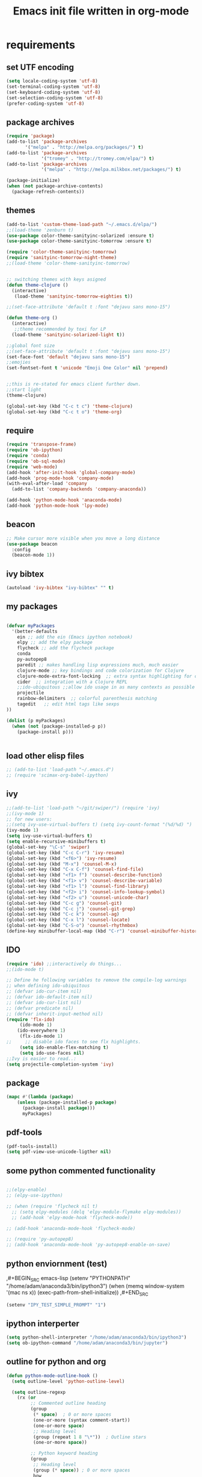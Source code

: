#+TITLE: Emacs init file written in org-mode
#+STARTUP: indent
#+LANGUAGE: en

* requirements
** set UTF encoding
#+BEGIN_SRC emacs-lisp
(setq locale-coding-system 'utf-8)
(set-terminal-coding-system 'utf-8)
(set-keyboard-coding-system 'utf-8)
(set-selection-coding-system 'utf-8)
(prefer-coding-system 'utf-8)
#+END_SRC
** package archives
#+BEGIN_SRC emacs-lisp
(require 'package)
(add-to-list 'package-archives
       '("melpa" . "http://melpa.org/packages/") t)
(add-to-list 'package-archives
             '("tromey" . "http://tromey.com/elpa/") t)
(add-to-list 'package-archives
             '("melpa" . "http://melpa.milkbox.net/packages/") t)

(package-initialize)
(when (not package-archive-contents)
  (package-refresh-contents))

#+end_src
** themes
#+BEGIN_SRC emacs-lisp
(add-to-list 'custom-theme-load-path "~/.emacs.d/elpa/")
;;(load-theme 'zenburn t)
(use-package color-theme-sanityinc-solarized :ensure t)
(use-package color-theme-sanityinc-tomorrow :ensure t)

(require 'color-theme-sanityinc-tomorrow)
(require 'sanityinc-tomorrow-night-theme)
;;(load-theme 'color-theme-sanityinc-tomorrow)


;; switching themes with keys asigned
(defun theme-clojure ()
  (interactive)
   (load-theme 'sanityinc-tomorrow-eighties t))

;;(set-face-attribute 'default t :font "dejavu sans mono-15")

(defun theme-org ()
  (interactive)
   ;;theme recommended by toxi for LP
  (load-theme 'sanityinc-solarized-light t))

;;global font size
;;(set-face-attribute 'default t :font "dejavu sans mono-15")
(set-face-font 'default "dejavu sans mono-15")
;;emojies
(set-fontset-font t 'unicode "Emoji One Color" nil 'prepend)
 

;;this is re-stated for emacs client further down.
;;start light
(theme-clojure)

(global-set-key (kbd "C-c t c") 'theme-clojure)
(global-set-key (kbd "C-c t o") 'theme-org)

#+END_SRC

** require
#+begin_src emacs-lisp
(require 'transpose-frame)
(require 'ob-ipython)
(require 'conda)
(require 'ob-sql-mode)
(require 'web-mode)
(add-hook 'after-init-hook 'global-company-mode)
(add-hook 'prog-mode-hook 'company-mode)
(with-eval-after-load 'company
  (add-to-list 'company-backends 'company-anaconda))

(add-hook 'python-mode-hook 'anaconda-mode)
(add-hook 'python-mode-hook 'lpy-mode)
#+end_src
** beacon
#+BEGIN_SRC emacs-lisp
;; Make cursor more visible when you move a long distance
(use-package beacon
  :config
  (beacon-mode 1))
#+END_SRC
** ivy bibtex
#+BEGIN_SRC emacs-lisp
(autoload 'ivy-bibtex "ivy-bibtex" "" t)

#+END_SRC
** my packages
#+begin_src emacs-lisp

(defvar myPackages
  '(better-defaults
    ein ;; add the ein (Emacs ipython notebook)
    elpy ;; add the elpy package
    flycheck ;; add the flycheck package
    conda
    py-autopep8
    paredit ;; makes handling lisp expressions much, much easier
    clojure-mode ;; key bindings and code colorization for Clojure
    clojure-mode-extra-font-locking  ;; extra syntax highlighting for clojure
    cider  ;; integration with a Clojure REPL
    ;;ido-ubiquitous ;;allow ido usage in as many contexts as possible
    projectile 
    rainbow-delimiters  ;; colorful parenthesis matching
    tagedit   ;; edit html tags like sexps
))

(dolist (p myPackages)
  (when (not (package-installed-p p))
    (package-install p)))


#+end_src
** load other elisp files
#+BEGIN_SRC emacs-lisp
;; (add-to-list 'load-path "~/.emacs.d")
;; (require 'scimax-org-babel-ipython)
#+END_SRC
** ivy
#+BEGIN_SRC emacs-lisp
;;(add-to-list 'load-path "~/git/swiper/") (require 'ivy) 
;;(ivy-mode 1) 
;; for new users:
;;(setq ivy-use-virtual-buffers t) (setq ivy-count-format "(%d/%d) ") 
(ivy-mode 1)
(setq ivy-use-virtual-buffers t)
(setq enable-recursive-minibuffers t)
(global-set-key "\C-s" 'swiper)
(global-set-key (kbd "C-c C-r") 'ivy-resume)
(global-set-key (kbd "<f6>") 'ivy-resume)
(global-set-key (kbd "M-x") 'counsel-M-x)
(global-set-key (kbd "C-x C-f") 'counsel-find-file)
(global-set-key (kbd "<f1> f") 'counsel-describe-function)
(global-set-key (kbd "<f1> v") 'counsel-describe-variable)
(global-set-key (kbd "<f1> l") 'counsel-find-library)
(global-set-key (kbd "<f2> i") 'counsel-info-lookup-symbol)
(global-set-key (kbd "<f2> u") 'counsel-unicode-char)
(global-set-key (kbd "C-c g") 'counsel-git)
(global-set-key (kbd "C-c j") 'counsel-git-grep)
(global-set-key (kbd "C-c k") 'counsel-ag)
(global-set-key (kbd "C-x l") 'counsel-locate)
(global-set-key (kbd "C-S-o") 'counsel-rhythmbox)
(define-key minibuffer-local-map (kbd "C-r") 'counsel-minibuffer-history)
#+END_SRC
** IDO
#+begin_src emacs-lisp
(require 'ido) ;;interactively do things...
;;(ido-mode t)

;; Define he following variables to remove the compile-log warnings
;; when defining ido-ubiquitous
;; (defvar ido-cur-item nil)
;; (defvar ido-default-item nil)
;; (defvar ido-cur-list nil)
;; (defvar predicate nil)
;; (defvar inherit-input-method nil)
(require 'flx-ido)
     (ido-mode 1)
    (ido-everywhere 1)
     (flx-ido-mode 1)
;;     ;; disable ido faces to see flx highlights.
     (setq ido-enable-flex-matching t)
     (setq ido-use-faces nil)
;;Ivy is easier to read..:
(setq projectile-completion-system 'ivy)

#+END_SRC
** package
#+BEGIN_SRC emacs-lisp
(mapc #'(lambda (package)
    (unless (package-installed-p package)
      (package-install package)))
      myPackages)
#+end_src
** pdf-tools
#+BEGIN_SRC emacs-lisp
(pdf-tools-install)
(setq pdf-view-use-unicode-ligther nil)
#+END_SRC
** some python commented functionality
#+begin_src emacs-lisp

;;(elpy-enable)
;; (elpy-use-ipython)

;; (when (require 'flycheck nil t)
  ;; (setq elpy-modules (delq 'elpy-module-flymake elpy-modules))
  ;; (add-hook 'elpy-mode-hook 'flycheck-mode))

;; (add-hook 'anaconda-mode-hook 'flycheck-mode)

;; (require 'py-autopep8)
;; (add-hook 'anaconda-mode-hook 'py-autopep8-enable-on-save)

#+end_src
** python enviornment (test)
,#+BEGIN_SRC emacs-lisp
(setenv "PYTHONPATH" "/home/adam/anaconda3/bin/ipython3")
(when (memq window-system '(mac ns x))
  (exec-path-from-shell-initialize))
,#+END_SRC

#+BEGIN_SRC emacs-lisp
(setenv "IPY_TEST_SIMPLE_PROMPT" "1")
#+END_SRC

** ipython interperter
#+BEGIN_SRC emacs-lisp
(setq python-shell-interpreter "/home/adam/anaconda3/bin/ipython3")
(setq ob-ipython-command "/home/adam/anaconda3/bin/jupyter")
#+END_SRC
** outline for python and org 
#+BEGIN_SRC emacs-lisp
(defun python-mode-outline-hook ()
  (setq outline-level 'python-outline-level)

  (setq outline-regexp
    (rx (or
         ;; Commented outline heading
         (group
          (* space)  ; 0 or more spaces
          (one-or-more (syntax comment-start))
          (one-or-more space)
          ;; Heading level
          (group (repeat 1 8 "\*"))  ; Outline stars
          (one-or-more space))

         ;; Python keyword heading
         (group
          ;; Heading level
          (group (* space)) ; 0 or more spaces
          bow
          ;; Keywords
          (or "class" "def" "else" "elif" "except" "for" "if" "try" "while")
          eow)))))

(defun python-outline-level ()
  (or
   ;; Commented outline heading
   (and (string-match (rx
               (* space)
               (one-or-more (syntax comment-start))
               (one-or-more space)
               (group (one-or-more "\*"))
               (one-or-more space))
              (match-string 0))
    (- (match-end 0) (match-beginning 0)))

   ;; Python keyword heading, set by number of indentions
   ;; Add 8 (the highest standard outline level) to every Python keyword heading
   (+ 8 (- (match-end 0) (match-beginning 0)))))

(add-hook 'python-mode-hook 'python-mode-outline-hook)

#+END_SRC
** scimax path inclusion
#+BEGIN_SRC emacs-lisp
(setq scimax-dir "/home/adam/scimax/")
(add-to-list 'load-path "/home/adam/scimax/") ;; TODO find how to require from scimax
#+END_SRC
** js2
#+BEGIN_SRC emacs-lisp
(require 'js2-mode)
(add-to-list 'auto-mode-alist '("\\.js\\'" . js2-mode))

;; Better imenu
(add-hook 'js2-mode-hook #'js2-imenu-extras-mode)
#+END_SRC
** js2-refractor and xref-js2
#+BEGIN_SRC emacs-lisp
(require 'js2-refactor)
(require 'xref-js2)

(add-hook 'js2-mode-hook #'js2-refactor-mode)
(js2r-add-keybindings-with-prefix "C-c C-r")
(define-key js2-mode-map (kbd "C-k") #'js2r-kill)

;; js-mode (which js2 is based on) binds "M-." which conflicts with xref, so
;; unbind it.
(define-key js-mode-map (kbd "M-.") nil)

(add-hook 'js2-mode-hook (lambda ()
  (add-hook 'xref-backend-functions #'xref-js2-xref-backend nil t)))
#+END_SRC
** js2 company and tern
,#+BEGIN_SRC emacs-lisp
(require 'company)
(require 'company-tern)

(add-to-list 'company-backends 'company-tern)
(add-hook 'js2-mode-hook (lambda ()
                           (tern-mode)
                           (company-mode)))
                           
;; Disable completion keybindings, as we use xref-js2 instead
(define-key tern-mode-keymap (kbd "M-.") nil)
(define-key tern-mode-keymap (kbd "M-,") nil)
#+END_SRC
** indium
#+BEGIN_SRC emacs-lisp

(use-package indium
  :ensure t
  :diminish (indium-interaction-mode . "In" )
  :init
  (add-hook 'js2-mode-hook #'indium-interaction-mode))

(use-package simple-httpd
  :ensure t)
#+END_SRC

** ledger 
#+BEGIN_SRC emacs-lisp
(require 'ledger-mode)
#+END_SRC

** LaTeX
#+BEGIN_SRC emacs-lisp
(require 'ob-latex)
#+END_SRC
** Lispy
#+BEGIN_SRC emacs-lisp
(add-hook 'emacs-lisp-mode-hook (lambda () (paredit-mode 1)))
(add-hook 'lisp-interaction-mode-hook (lambda () (paredit-mode 1)))
#+END_SRC
*** evaluate with lispy in minibuffer
#+BEGIN_SRC emacs-lisp
(defun conditionally-enable-lispy ()
  (when (eq this-command 'eval-expression)
    (lispy-mode 1)))
(add-hook 'minibuffer-setup-hook 'conditionally-enable-lispy)
#+END_SRC
** evil
#+BEGIN_SRC emacs-lisp
(setq evil-default-state 'emacs)    ;starts in emacs-state (C-z to toggle)
(add-to-list 'load-path "~/.emacs.d/evil")
(require 'evil)
(evil-mode 1) ;positively start evil-mode when starting new buffer
#+END_SRC
* general functionality
** projectile
#+BEGIN_SRC emacs-lisp
(projectile-mode +1)
;;(define-key projectile-mode-map (kbd "s-p") 'projectile-command-map)
(define-key projectile-mode-map (kbd "C-c p") 'projectile-command-map)
#+END_SRC
** TODO Helm
#+BEGIN_SRC emacs-lisp
;; (global-set-key (kbd "H-s") 'helm-projectile-ag) ; search in project on steroids
;; (global-set-key (kbd "C-M-s-s") 'helm-projectile-ag) ; until I figure out how to have my ergodox send hyper
;; (global-set-key (kbd "M-t") 'helm-projectile-find-file) ;; default: C-c p f

#+END_SRC
** parenthesis
#+BEGIN_SRC emacs-lisp
(require 'paren)
;;(load-library "paren")
(show-paren-mode 1)
(transient-mark-mode t)
#+END_SRC
** comments
#+BEGIN_SRC emacs-lisp
(global-set-key (kbd "C-x ;") 'comment-line)
#+END_SRC
** TODO rainbow parenthesis
#+BEGIN_SRC emacs-lisp
(add-hook 'emacs-lisp-mode-hook (lambda () (rainbow-delimiters-mode 1)))
(add-hook 'lisp-interaction-mode (lambda() (rainbow-delimiters-mode 1)))
(add-hook 'clojure-mode (lambda() (rainbow-delimiters-mode 1)))
;;(global-rainbow-delimiters-mode t)
#+END_SRC
** Yes or no to y/n
#+BEGIN_SRC emacs-lisp
(defalias 'yes-or-no-p 'y-or-n-p)
#+END_SRC
** spaceline 
#+BEGIN_SRC emacs-lisp
(use-package spaceline
  :ensure t
  :config
  (require 'spaceline-config)
    (setq spaceline-buffer-encoding-abbrev-p nil)
    (setq spaceline-line-column-p nil)
    (setq spaceline-line-p nil)
    (setq powerline-default-separator (quote arrow))
    (spaceline-spacemacs-theme))
#+END_SRC

And spaceline-all-the-icons:

;#+BEGIN_SRC emacs-lisp
(use-package spaceline-all-the-icons
  :after spaceline
  :ensure t
  :config
  (spaceline-all-the-icons-theme)
  (spaceline-all-the-icons--setup-anzu))
#+END_SRC

** which-key
#+BEGIN_SRC emacs-lisp
(use-package which-key
  :ensure t
  :config
    (which-key-mode))

;;custom face to fit more..:
(set-face-attribute 'which-key-command-description-face nil :font "dejavu sans mono-15" :inherit nil)
(set-face-attribute 'which-key-key-face nil :font "dejavu sans mono-15" :inherit nil)
#+END_SRC

#+RESULTS:

** switch-window
#+BEGIN_SRC emacs-lisp
(use-package switch-window
  :ensure t
  :config
    (setq switch-window-input-style 'minibuffer)
    (setq switch-window-increase 4)
    (setq switch-window-threshold 2)
    (setq switch-window-shortcut-style 'qwerty)
    (setq switch-window-qwerty-shortcuts
        '("a" "s" "d" "f" "j" "k" "l" "i" "o"))
  :bind
    ([remap other-window] . switch-window))
#+END_SRC

** window-*split* and *swap*
from: https://stackoverflow.com/a/33456622/8544157
#+BEGIN_SRC emacs-lisp
(defun toggle-window-split ()
  (interactive)
  (if (= (count-windows) 2)
      (let* ((this-win-buffer (window-buffer))
         (next-win-buffer (window-buffer (next-window)))
         (this-win-edges (window-edges (selected-window)))
         (next-win-edges (window-edges (next-window)))
         (this-win-2nd (not (and (<= (car this-win-edges)
                     (car next-win-edges))
                     (<= (cadr this-win-edges)
                     (cadr next-win-edges)))))
         (splitter
          (if (= (car this-win-edges)
             (car (window-edges (next-window))))
          'split-window-horizontally
        'split-window-vertically)))
    (delete-other-windows)
    (let ((first-win (selected-window)))
      (funcall splitter)
      (if this-win-2nd (other-window 1))
      (set-window-buffer (selected-window) this-win-buffer)
      (set-window-buffer (next-window) next-win-buffer)
      (select-window first-win)
      (if this-win-2nd (other-window 1))))))

(global-set-key (kbd "C-x |") 'toggle-window-split)
;;and swap:
(global-set-key (kbd "C-x \\") 'window-swap-states)


#+END_SRC

** ace-window
#+BEGIN_SRC emacs-lisp
(global-set-key (kbd "M-o") 'ace-window)
(setq aw-keys '(?a ?s ?d ?f ?g ?h ?j ?k ?l))
;;(setq aw-background nil) ;to disable the dimming of window for visibility of key char.
(defvar aw-dispatch-alist
  '((?x aw-delete-window "Delete Window")
	(?m aw-swap-window "Swap Windows")
	(?M aw-move-window "Move Window")
	(?j aw-switch-buffer-in-window "Select Buffer")
	(?n aw-flip-window)
	(?u aw-switch-buffer-other-window "Switch Buffer Other Window")
	(?c aw-split-window-fair "Split Fair Window")
	(?v aw-split-window-vert "Split Vert Window")
	(?b aw-split-window-horz "Split Horz Window")
	(?o delete-other-windows "Delete Other Windows")
	(?? aw-show-dispatch-help))
  "List of actions for `aw-dispatch-default'.")

#+END_SRC
** focus follows window split
#+BEGIN_SRC emacs-lisp
(defun split-and-follow-horizontally ()
  (interactive)
  (split-window-below)
  (balance-windows)
  (other-window 1))
(global-set-key (kbd "C-x 2") 'split-and-follow-horizontally)

(defun split-and-follow-vertically ()
  (interactive)
  (split-window-right)
  (balance-windows)
  (other-window 1))
(global-set-key (kbd "C-x 3") 'split-and-follow-vertically)
#+END_SRC

** temp file relocation
#+BEGIN_SRC emacs-lisp
;; Put autosave files (ie #foo#) and backup files (ie foo~) in ~/.emacs.d/.
(custom-set-variables
  '(auto-save-file-name-transforms '((".*" "~/.emacs.d/autosaves/\\1" t)))
  '(backup-directory-alist '((".*" . "~/.emacs.d/backups/"))))

;; create the autosave dir if necessary, since emacs won't.
(make-directory "~/.emacs.d/autosaves/" t)

#+END_SRC

** backup files folder
#+BEGIN_SRC emacs-lisp
(setq backup-directory-alist `(("." . ,(concat user-emacs-directory "backups"))))
#+END_SRC

** move-text
#+BEGIN_SRC emacs-lisp
(require 'move-text)
(move-text-default-bindings)
#+END_SRC

** remove whole line with C-k
#+BEGIN_SRC emacs-lisp
(setq kill-whole-line t)
#+END_SRC

** White spaces
#+BEGIN_SRC emacs-lisp
;; delete space upto next word with `M-D` (from emacs wiki)
(defun delete-horizontal-space-forward () ; adapted from `delete-horizontal-space'
      "*Delete all spaces and tabs after point."
      (interactive "*")
      (delete-region (point) 
		     (progn (skip-chars-forward " \t") (point))))
(global-set-key (kbd "M-D") 'delete-horizontal-space-forward)


;;and backwards.. bind to M-backspace [M-del]
;;C-backspace is still backward-kill-word 
(defun backward-delete-char-hungry (arg &optional killp)
      "*Delete characters backward in \"hungry\" mode.\n    See the documentation of `backward-delete-char-untabify' and\n    `backward-delete-char-untabify-method' for details."
      (interactive "*p\nP")
      (let ((backward-delete-char-untabify-method 'hungry))
        (backward-delete-char-untabify arg killp)))

(global-set-key [M-del] 'backward-delete-char-hungry)

#+END_SRC
** smex - improved M-x
#+BEGIN_SRC emacs-lisp
(use-package smex
  :bind (("M-x" . smex))
  :config (smex-initialize))
#+END_SRC

** iedit highlight occurences with C-:
#+BEGIN_SRC emacs-lisp
(require 'iedit)
(use-package iedit
  :config (set-face-background 'iedit-occurrence "Magenta"))

(global-set-key (kbd "C-:") 'iedit-mode)
#+END_SRC

** winner-mode
#+BEGIN_SRC emacs-lisp
(when (fboundp 'winner-mode)
      (winner-mode 1))
#+END_SRC

** openwith
#+BEGIN_SRC emacs-lisp
 (require 'openwith)
(openwith-mode t)
(setq openwith-associations '(("\\.mp4\\'" "vlc" (file))))
#+END_SRC

** golden-ratio
#+BEGIN_SRC emacs-lisp
;;(require 'golden-ratio)
;;(golden-ratio-mode 1)
;;(add-hook 'org-agenda-hook (lambda () (golden-ratio-mode -1)))
#+END_SRC
** hideshow
hide-show
https://www.emacswiki.org/emacs/HideShow HideShow is a minor mode similar to OutlineMode – 
it hides and shows blocks of text. In particular, 
it hides balanced-expression code blocks and multi-line comment blocks.
#+BEGIN_SRC emacs-lisp
(global-set-key (kbd "M-+") 'hs-show-block)
(global-set-key (kbd "M-*") 'hs-show-all)
(global-set-key (kbd "M--") 'hs-hide-block)
(global-set-key (kbd "M-Ç") 'hs-hide-level)
(global-set-key (kbd "M-:") 'hs-hide-all)

(add-hook 'clojure-mode-hook 'hs-minor-mode)
(add-hook 'cider-mode-hook 'hs-minor-mode)
(add-hook 'lisp-mode-hook 'hs-minor-mode)
(add-hook 'emacs-lisp-mode-hook 'hs-minor-mode)
#+END_SRC
** save-place
#+BEGIN_SRC emacs-lisp
(save-place-mode 1)
#+END_SRC
** exec-path-from-shell
#+BEGIN_SRC emacs-lisp
(when (memq window-system '(mac ns x))
  (exec-path-from-shell-initialize))
#+END_SRC
* tmux remaping
** arrow keys
#+BEGIN_SRC emacs-lisp
 (add-hook 'term-setup-hook
  '(lambda ()
     (define-key function-key-map "\e[1;5A" [C-up])
     (define-key function-key-map "\e[1;5B" [C-down])
     (define-key function-key-map "\e[1;5C" [C-right])
     (define-key function-key-map "\e[1;5D" [C-left])))
#+END_SRC
* emacsclient related
** shutdown server
#+BEGIN_SRC emacs-lisp
(defun server-shutdown ()
  "Save buffers, Quit, and Shutdown (kill) server"
  (interactive)
  (save-some-buffers)
  (kill-emacs))
#+END_SRC
** startup toolbar removed and fontsize
This is set here because emacsclient loads the frame before the init file.
#+BEGIN_SRC emacs-lisp
(defun my-frame-tweaks (&optional frame)
  "My personal frame tweaks."
  (unless frame
    (setq frame (selected-frame)))
  (when frame
    (with-selected-frame frame
      (when (display-graphic-p)
    (tool-bar-mode -1))))
(set-face-font 'default "dejavu sans mono-15"))

;; For the case that the init file runs after the frame has been created.
;; Call of emacs without --daemon option.
(my-frame-tweaks) 
;; For the case that the init file runs before the frame is created.
;; Call of emacs with --daemon option.
(add-hook 'after-make-frame-functions #'my-frame-tweaks t)
#+END_SRC
* Shortcuts
** Load emacs initialization file:
#+BEGIN_SRC emacs-lisp
(global-set-key (kbd "C-c i")
(lambda() (interactive)(org-babel-load-file "~/.emacs.d/init.org")))
#+END_SRC
** js2r-kill (C-k) and xref-find-definition (M-.)
#+BEGIN_SRC emacs-lisp
(define-key js2-mode-map (kbd "C-k") #'js2r-kill)
(define-key esc-map "." #'xref-find-definitions) 
#+END_SRC
* magit
** status binding 

#+BEGIN_SRC emacs-lisp
; status globally
(global-set-key (kbd "C-x g") 'magit-status)
; pop up of pop ups globally
(global-set-key (kbd "C-x M-g") 'magit-dispatch-popup)
#+END_SRC

* ein
** jupyter and notebook location 
#+BEGIN_SRC emacs-lisp

;; Specify the jupyter executable name, and the start dir of the server
(defvar my:jupyter_location (executable-find "jupyter"))
(defvar my:jupyter_start_dir "/home/adam/notebooks/")
#+END_SRC

** backend 
,#+BEGIN_SRC emacs-lisp
(add-hook 'ein:notebook-mode-hook #'anaconda-mode)

  (defun user-ein-reply-callback (args content -metadata-not-used-)
    (let ((callback (plist-get args :callback))
          (candidates (plist-get content :matches)))
      (funcall callback candidates)))

  (defun user-company-ein-callback (callback)
    (ein:kernel-complete
     (ein:get-kernel)
     (thing-at-point 'line)
     (current-column)
     (list :complete_reply
           (cons #'user-ein-reply-callback (list :callback callback))))
    )

  (defun user-company-ein-backend (command &optional arg &rest ignored)
    (interactive (list 'interactive))
    (case command
      (interactive (company-begin-backend 'user-company-ein-backend))
      (prefix (company-anaconda-prefix))
      (candidates (cons :async #'user-company-ein-callback))
      (location nil)
      (sorted t)
      )
    )

(add-to-list 'company-backends #'user-company-ein-backend)
#+END_SRC
* lpy
#+BEGIN_SRC emacs-lisp
(add-to-list 'load-path "~/.emacs.d/lpy/")
(require 'lpy)
#+END_SRC
* clojure
** enable paredit for clojure
#+BEGIN_SRC emacs-lisp
(add-hook 'clojure-mode-hook 'enable-paredit-mode)
#+END_SRC
** camel-case tokens (JavaClassNames)
#+BEGIN_SRC emacs-lisp
(add-hook 'clojure-mode-hook 'subword-mode)
#+END_SRC
** syntax highlihting
#+BEGIN_SRC emacs-lisp
(require 'clojure-mode-extra-font-locking)
#+END_SRC
** syntax highlighting for midje
#+BEGIN_SRC emacs-lisp
(add-hook 'clojure-mode-hook
          (lambda ()
            (setq inferior-lisp-program "lein repl")
            (font-lock-add-keywords
             nil
             '(("(\\(facts?\\)"
                (1 font-lock-keyword-face))
               ("(\\(background?\\)"
                (1 font-lock-keyword-face))))
            (define-clojure-indent (fact 1))
            (define-clojure-indent (facts 1))))
#+END_SRC
** cider
#+BEGIN_SRC emacs-lisp
;; provides minibuffer documentation for the code you're typing into the repl
;;(add-hook 'cider-mode-hook 'cider-turn-on-eldoc-mode)

;; go right to the REPL buffer when it's finished connecting
(setq cider-repl-pop-to-buffer-on-connect t)

;; When there's a cider error, show its buffer and switch to it
(setq cider-show-error-buffer t)
(setq cider-auto-select-error-buffer t)

;; Where to store the cider history.
(setq cider-repl-history-file "~/.emacs.d/cider-history")

;; Wrap when navigating history.
(setq cider-repl-wrap-history t)

;; enable paredit in your REPL
(add-hook 'cider-repl-mode-hook 'paredit-mode)

;; Use clojure mode for other extensions
(add-to-list 'auto-mode-alist '("\\.edn$" . clojure-mode))
(add-to-list 'auto-mode-alist '("\\.boot$" . clojure-mode))
(add-to-list 'auto-mode-alist '("\\.cljs.*$" . clojurescript-mode))
(add-to-list 'auto-mode-alist '("lein-env" . enh-ruby-mode))

;;comes with chestnut
;; (setq cider-default-cljs-repl
;;       "(do (user/go)
;;            (user/cljs-repl))")

;; (cider-register-cljs-repl-type 'main-figwheel
;;       "(do (require 'figwheel-sidecar.repl-api)
;;            (figwheel-sidecar.repl-api/start-figwheel!)
;;            (figwheel-sidecar.repl-api/cljs-repl))")

;; https://github.com/stuartsierra/component/issues/55
 ;; emacs, init.el

;;  ;; find all buffers names which match `reg`, regex
;;  (defun find-buffer-regex (reg)
;;    (interactive)
;;    (remove-if-not #'(lambda (x) (string-match reg x))
;;  		   (mapcar #'buffer-name (buffer-list))))

;; ;;define executing a command in an open nrepl
;;  (defun cider-execute (command)
;;   (interactive)
;;   (set-buffer (car (find-buffer-regex "cider-repl.*")))
;;   (goto-char (point-max))
;;   (insert command)
;;   (cider-repl-return))

;; ;;nrepl reset for refreshing namespaces
;; (defun nrepl-reset ()
;;   (interactive)
;;   (cider-execute "(clojure.tools.namespace.repl/refresh)"))

;;   (define-key cider-mode-map (kbd "C-c r") 'nrepl-reset)

;;   (define-key cider-repl-mode-map (kbd "C-c r") 'nrepl-reset)

;;nrepl <ret> and <ctrl-ret>, newline and eval respectively...
;; (define-key cider-repl-mode-map (kbd "RET") #'cider-repl-newline-and-indent)
;; (define-key cider-repl-mode-map (kbd "RET") #'cider-repl-return)
#+END_SRC
** cider keybindings
#+BEGIN_SRC emacs-lisp
;; these help me out with the way I usually develop web apps
(defun cider-start-http-server ()
  (interactive)
  (cider-load-current-buffer)
  (let ((ns (cider-current-ns)))
    (cider-repl-set-ns ns)
    (cider-interactive-eval (format "(println '(def server (%s/start))) (println 'server)" ns))
    (cider-interactive-eval (format "(def server (%s/start)) (println server)" ns))))


(defun cider-refresh ()
  (interactive)
  (cider-interactive-eval (format "(user/reset)")))

(defun cider-user-ns ()
  (interactive)
  (cider-repl-set-ns "user"))

(eval-after-load 'cider
  '(progn
     (define-key clojure-mode-map (kbd "C-c C-v") 'cider-start-http-server)
     (define-key clojure-mode-map (kbd "C-M-r") 'cider-refresh)
     (define-key clojure-mode-map (kbd "C-c u") 'cider-user-ns)
     (define-key cider-mode-map (kbd "C-c u") 'cider-user-ns)))

#+END_SRC
** require ob-clojure
#+BEGIN_SRC emacs-lisp
(require 'ob-clojure)
(setq org-babel-clojure-backend 'cider)
#+END_SRC
** clj-refractor
#+BEGIN_SRC emacs-lisp
(require 'clj-refactor)

(defun my-clojure-mode-hook ()
    (clj-refactor-mode 1)
    (yas-minor-mode 1) ; for adding require/use/import statements
    ;; This choice of keybinding leaves cider-macroexpand-1 unbound
    (cljr-add-keybindings-with-prefix "C-c C-m"))

(add-hook 'clojure-mode-hook #'my-clojure-mode-hook)
#+END_SRC
** pretty symbols
#+BEGIN_SRC emacs-lisp

(global-prettify-symbols-mode +1)


(defconst clojure--prettify-symbols-alist
  '(("lambda"  . ?λ)
    (">=" . ?≥)
    ("<=" . ?≤)))
   

;;adding according to BBatsov
;;https://emacsredux.com/blog/2014/08/25/a-peek-at-emacs-24-dot-4-prettify-symbols-mode/
;; (add-hook 'clojure-mode-hook
;;             (lambda ()
;;               (push '(">=" . ?≥) clojure--prettify-symbols-alist)))

;; (defconst prettify-symbols-alist '(("lambda" . 955)
;;                                ("->" . 8594)
;;                                ("->>" . 21A0)
;;                                ("=>" . 8658)
;;                                ("map" . 8614)
;;                                ("/=" . 2260)
;;                                ("==" . 2261)
;;                                ("<=" . 2264)
;;                                (">=" . 2265)
;;                                ("=<<" . 226A)
;;                                (">>=" . 226B)
;;                                ("<=<" . 21A2)
;;                                (">=>" . 21A3)
;;                                ("&&" . 2227)
;;                                ("||" . 2228)
;;                                ("not" . 00AC)))

;; (defun pretty-symbols-hook ()
;;   (global-prettify-symbols-mode +1))

(add-hook 'clojure-mode-hook 'prettify-symbols-mode)
#+END_SRC

* ibuffer 
#+BEGIN_SRC emacs-lisp
(global-set-key (kbd "C-x b") 'ibuffer)
(setq ibuffer-expert t)

;;attempt:

;;(add-hook 'ibuffer-mode-hook
;;	  (lambda ()
;;	      (ibuffer-switch-to-saved-filter-groups "default")))
#+END_SRC

* TODO avy (avy-goto-char binding conflict with paredit)
#+BEGIN_SRC emacs-lisp
(use-package avy
  :ensure t
  :bind
    ("M-s" . avy-goto-char))
#+END_SRC

* Hydra

** hydra-buffer
#+BEGIN_SRC emacs-lisp
(defhydra hydra-buffer-menu (:color pink
                             :hint nil)
  "
^Mark^             ^Unmark^           ^Actions^          ^Search
^^^^^^^^-----------------------------------------------------------------
_m_: mark          _u_: unmark        _x_: execute       _R_: re-isearch
_s_: save          _U_: unmark up     _b_: bury          _I_: isearch
_d_: delete        ^ ^                _g_: refresh       _O_: multi-occur
_D_: delete up     ^ ^                _T_: files only: % -28`Buffer-menu-files-only
_~_: modified
"
  ("m" Buffer-menu-mark)
  ("u" Buffer-menu-unmark)
  ("U" Buffer-menu-backup-unmark)
  ("d" Buffer-menu-delete)
  ("D" Buffer-menu-delete-backwards)
  ("s" Buffer-menu-save)
  ("~" Buffer-menu-not-modified)
  ("x" Buffer-menu-execute)
  ("b" Buffer-menu-bury)
  ("g" revert-buffer)
  ("T" Buffer-menu-toggle-files-only)
  ("O" Buffer-menu-multi-occur :color blue)
  ("I" Buffer-menu-isearch-buffers :color blue)
  ("R" Buffer-menu-isearch-buffers-regexp :color blue)
  ("c" nil "cancel")
  ("v" Buffer-menu-select "select" :color blue)
  ("o" Buffer-menu-other-window "other-window" :color blue)
  ("q" quit-window "quit" :color blue))

(define-key Buffer-menu-mode-map "." 'hydra-buffer-menu/body)
#+END_SRC

** hydra-occur-dwim (C-o)
#+BEGIN_SRC emacs-lisp
(defun occur-dwim ()
  "Call `occur' with a sane default, chosen as the thing under point or selected region"
  (interactive)
  (push (if (region-active-p)
            (buffer-substring-no-properties
             (region-beginning)
             (region-end))
          (let ((sym (thing-at-point 'symbol)))
            (when (stringp sym)
              (regexp-quote sym))))
        regexp-history)
  (call-interactively 'occur))

;; Keeps focus on *Occur* window, even when when target is visited via RETURN key.
;; See hydra-occur-dwim for more options.
(defadvice occur-mode-goto-occurrence (after occur-mode-goto-occurrence-advice activate)
  (other-window 1)
  (hydra-occur-dwim/body))

;; Focus on *Occur* window right away.
(add-hook 'occur-hook (lambda () (other-window 1)))

(defun reattach-occur ()
  (if (get-buffer "*Occur*")
    (switch-to-buffer-other-window "*Occur*")
    (hydra-occur-dwim/body) ))

;; Used in conjunction with occur-mode-goto-occurrence-advice this helps keep
;; focus on the *Occur* window and hides upon request in case needed later.
(defhydra hydra-occur-dwim ()
  "Occur mode"
  ("o" occur-dwim "Start occur-dwim" :color red)
  ("j" occur-next "Next" :color red)
  ("k" occur-prev "Prev":color red)
  ("h" delete-window "Hide" :color blue)
  ("r" (reattach-occur) "Re-attach" :color red))

(global-set-key (kbd "C-o") 'hydra-occur-dwim/body)
#+END_SRC

** hydra-dired
#+BEGIN_SRC emacs-lisp
(defhydra hydra-dired (:hint nil :color pink)
  "
_+_ mkdir          _v_iew           _m_ark             _(_ details        _i_nsert-subdir    wdired
_C_opy             _O_ view other   _U_nmark all       _)_ omit-mode      _$_ hide-subdir    C-x C-q : edit
_D_elete           _o_pen other     _u_nmark           _l_ redisplay      _w_ kill-subdir    C-c C-c : commit
_R_ename           _M_ chmod        _t_oggle           _g_ revert buf     _e_ ediff          C-c ESC : abort
_Y_ rel symlink    _G_ chgrp        _E_xtension mark   _s_ort             _=_ pdiff
_S_ymlink          ^ ^              _F_ind marked      _._ toggle hydra   \\ flyspell
_r_sync            ^ ^              ^ ^                ^ ^                _?_ summary
_z_ compress-file  _A_ find regexp
_Z_ compress       _Q_ repl regexp

T - tag prefix
"
  ("\\" dired-do-ispell)
  ("(" dired-hide-details-mode)
  (")" dired-omit-mode)
  ("+" dired-create-directory)
  ("=" diredp-ediff)         ;; smart diff
  ("?" dired-summary)
  ("$" diredp-hide-subdir-nomove)
  ("A" dired-do-find-regexp)
  ("C" dired-do-copy)        ;; Copy all marked files
  ("D" dired-do-delete)
  ("E" dired-mark-extension)
  ("e" dired-ediff-files)
  ("F" dired-do-find-marked-files)
  ("G" dired-do-chgrp)
  ("g" revert-buffer)        ;; read all directories again (refresh)
  ("i" dired-maybe-insert-subdir)
  ("l" dired-do-redisplay)   ;; relist the marked or singel directory
  ("M" dired-do-chmod)
  ("m" dired-mark)
  ("O" dired-display-file)
  ("o" dired-find-file-other-window)
  ("Q" dired-do-find-regexp-and-replace)
  ("R" dired-do-rename)
  ("r" dired-do-rsynch)
  ("S" dired-do-symlink)
  ("s" dired-sort-toggle-or-edit)
  ("t" dired-toggle-marks)
  ("U" dired-unmark-all-marks)
  ("u" dired-unmark)
  ("v" dired-view-file)      ;; q to exit, s to search, = gets line #
  ("w" dired-kill-subdir)
  ("Y" dired-do-relsymlink)
  ("z" diredp-compress-this-file)
  ("Z" dired-do-compress)
  ("q" nil)
  ("." nil :color blue))

(define-key dired-mode-map "." 'hydra-dired/body)
#+END_SRC

** hydra-ibuffer
#+BEGIN_SRC emacs-lisp
(defhydra hydra-ibuffer-main (:color pink :hint nil)
  "
 ^Navigation^ | ^Mark^        | ^Actions^        | ^View^
-^----------^-+-^----^--------+-^-------^--------+-^----^-------
  _k_:    ʌ   | _m_: mark     | _D_: delete      | _g_: refresh
 _RET_: visit | _u_: unmark   | _S_: save        | _s_: sort
  _j_:    v   | _*_: specific | _a_: all actions | _/_: filter
-^----------^-+-^----^--------+-^-------^--------+-^----^-------
"
  ("j" ibuffer-forward-line)
  ("RET" ibuffer-visit-buffer :color blue)
  ("k" ibuffer-backward-line)

  ("m" ibuffer-mark-forward)
  ("u" ibuffer-unmark-forward)
  ("*" hydra-ibuffer-mark/body :color blue)

  ("D" ibuffer-do-delete)
  ("S" ibuffer-do-save)
  ("a" hydra-ibuffer-action/body :color blue)

  ("g" ibuffer-update)
  ("s" hydra-ibuffer-sort/body :color blue)
  ("/" hydra-ibuffer-filter/body :color blue)

  ("o" ibuffer-visit-buffer-other-window "other window" :color blue)
  ("q" quit-window "quit ibuffer" :color blue)
  ("." nil "toggle hydra" :color blue))

(defhydra hydra-ibuffer-mark (:color teal :columns 5
                              :after-exit (hydra-ibuffer-main/body))
  "Mark"
  ("*" ibuffer-unmark-all "unmark all")
  ("M" ibuffer-mark-by-mode "mode")
  ("m" ibuffer-mark-modified-buffers "modified")
  ("u" ibuffer-mark-unsaved-buffers "unsaved")
  ("s" ibuffer-mark-special-buffers "special")
  ("r" ibuffer-mark-read-only-buffers "read-only")
  ("/" ibuffer-mark-dired-buffers "dired")
  ("e" ibuffer-mark-dissociated-buffers "dissociated")
  ("h" ibuffer-mark-help-buffers "help")
  ("z" ibuffer-mark-compressed-file-buffers "compressed")
  ("b" hydra-ibuffer-main/body "back" :color blue))

(defhydra hydra-ibuffer-action (:color teal :columns 4
                                :after-exit
                                (if (eq major-mode 'ibuffer-mode)
                                    (hydra-ibuffer-main/body)))
  "Action"
  ("A" ibuffer-do-view "view")
  ("E" ibuffer-do-eval "eval")
  ("F" ibuffer-do-shell-command-file "shell-command-file")
  ("I" ibuffer-do-query-replace-regexp "query-replace-regexp")
  ("H" ibuffer-do-view-other-frame "view-other-frame")
  ("N" ibuffer-do-shell-command-pipe-replace "shell-cmd-pipe-replace")
  ("M" ibuffer-do-toggle-modified "toggle-modified")
  ("O" ibuffer-do-occur "occur")
  ("P" ibuffer-do-print "print")
  ("Q" ibuffer-do-query-replace "query-replace")
  ("R" ibuffer-do-rename-uniquely "rename-uniquely")
  ("T" ibuffer-do-toggle-read-only "toggle-read-only")
  ("U" ibuffer-do-replace-regexp "replace-regexp")
  ("V" ibuffer-do-revert "revert")
  ("W" ibuffer-do-view-and-eval "view-and-eval")
  ("X" ibuffer-do-shell-command-pipe "shell-command-pipe")
  ("b" nil "back"))

(defhydra hydra-ibuffer-sort (:color amaranth :columns 3)
  "Sort"
  ("i" ibuffer-invert-sorting "invert")
  ("a" ibuffer-do-sort-by-alphabetic "alphabetic")
  ("v" ibuffer-do-sort-by-recency "recently used")
  ("s" ibuffer-do-sort-by-size "size")
  ("f" ibuffer-do-sort-by-filename/process "filename")
  ("m" ibuffer-do-sort-by-major-mode "mode")
  ("M" ibuffer-set-filter-groups-by-mode "groups-by-mode")
  ("b" hydra-ibuffer-main/body "back" :color blue))

(defhydra hydra-ibuffer-filter (:color amaranth :columns 4)
  "Filter"
  ("m" ibuffer-filter-by-used-mode "mode")
  ("M" ibuffer-filter-by-derived-mode "derived mode")
  ("n" ibuffer-filter-by-name "name")
  ("c" ibuffer-filter-by-content "content")
  ("e" ibuffer-filter-by-predicate "predicate")
  ("f" ibuffer-filter-by-filename "filename")
  (">" ibuffer-filter-by-size-gt "size")
  ("<" ibuffer-filter-by-size-lt "size")
  ("/" ibuffer-filter-disable "disable")
  ("b" hydra-ibuffer-main/body "back" :color blue))
#+END_SRC

the key binding:

#+BEGIN_SRC emacs-lisp
(define-key ibuffer-mode-map "." 'hydra-ibuffer-main/body)
#+END_SRC

** hydra-org-agenda
#+BEGIN_SRC emacs-lisp
;; Hydra for org agenda (graciously taken from Spacemacs)
(defhydra hydra-org-agenda (:pre (setq which-key-inhibit t)
                                 :post (setq which-key-inhibit nil)
                                 :hint none)
  "
Org agenda (_q_uit)

^Clock^      ^Visit entry^              ^Date^             ^Other^
^-----^----  ^-----------^------------  ^----^-----------  ^-----^---------
_ci_ in      _SPC_ in other window      _ds_ schedule      _gr_ reload
_co_ out     _TAB_ & go to location     _dd_ set deadline  _._  go to today
_cq_ cancel  _RET_ & del other windows  _dt_ timestamp     _gd_ go to date
_cj_ jump    _o_   link                 _+_  do later      ^^
^^           ^^                         _-_  do earlier    ^^
^^           ^^                         ^^                 ^^
^View^          ^Filter^                 ^Headline^         ^Toggle mode^
^----^--------  ^------^---------------  ^--------^-------  ^-----------^----
_vd_ day        _ft_ by tag              _ht_ set status    _tf_ follow
_vw_ week       _fr_ refine by tag       _hk_ kill          _tl_ log
_vt_ fortnight  _fc_ by category         _hr_ refile        _ta_ archive trees
_vm_ month      _fh_ by top headline     _hA_ archive       _tA_ archive files
_vy_ year       _fx_ by regexp           _h:_ set tags      _tr_ clock report
_vn_ next span  _fd_ delete all filters  _hp_ set priority  _td_ diaries
_vp_ prev span  ^^                       ^^                 ^^
_vr_ reset      ^^                       ^^                 ^^
^^              ^^                       ^^                 ^^
"
  ;; Entry
  ("hA" org-agenda-archive-default)
  ("hk" org-agenda-kill)
  ("hp" org-agenda-priority)
  ("hr" org-agenda-refile)
  ("h:" org-agenda-set-tags)
  ("ht" org-agenda-todo)
  ;; Visit entry
  ("o"   link-hint-open-link :exit t)
  ("<tab>" org-agenda-goto :exit t)
  ("TAB" org-agenda-goto :exit t)
  ("SPC" org-agenda-show-and-scroll-up)
  ("RET" org-agenda-switch-to :exit t)
  ;; Date
  ("dt" org-agenda-date-prompt)
  ("dd" org-agenda-deadline)
  ("+" org-agenda-do-date-later)
  ("-" org-agenda-do-date-earlier)
  ("ds" org-agenda-schedule)
  ;; View
  ("vd" org-agenda-day-view)
  ("vw" org-agenda-week-view)
  ("vt" org-agenda-fortnight-view)
  ("vm" org-agenda-month-view)
  ("vy" org-agenda-year-view)
  ("vn" org-agenda-later)
  ("vp" org-agenda-earlier)
  ("vr" org-agenda-reset-view)
  ;; Toggle mode
  ("ta" org-agenda-archives-mode)
  ("tA" (org-agenda-archives-mode 'files))
  ("tr" org-agenda-clockreport-mode)
  ("tf" org-agenda-follow-mode)
  ("tl" org-agenda-log-mode)
  ("td" org-agenda-toggle-diary)
  ;; Filter
  ("fc" org-agenda-filter-by-category)
  ("fx" org-agenda-filter-by-regexp)
  ("ft" org-agenda-filter-by-tag)
  ("fr" org-agenda-filter-by-tag-refine)
  ("fh" org-agenda-filter-by-top-headline)
  ("fd" org-agenda-filter-remove-all)
  ;; Clock
  ("cq" org-agenda-clock-cancel)
  ("cj" org-agenda-clock-goto :exit t)
  ("ci" org-agenda-clock-in :exit t)
  ("co" org-agenda-clock-out)
  ;; Other
  ("q" nil :exit t)
  ("gd" org-agenda-goto-date)
  ("." org-agenda-goto-today)
  ("gr" org-agenda-redo))
#+END_SRC

** hydra-origami (C-c f)
#+BEGIN_SRC emacs-lisp
(global-set-key
 (kbd "C-c f")
 (defhydra hydra-folding (:color red)
   "
  _o_pen node    _n_ext fold       toggle _f_orward
  _c_lose node   _p_revious fold   toggle _a_ll
  "
   ("o" origami-open-node)
   ("c" origami-close-node)
   ("n" origami-next-fold)
   ("p" origami-previous-fold)
   ("f" origami-forward-toggle-node)
   ("a" origami-toggle-all-nodes)))
#+END_SRC

** hydra-cider
#+BEGIN_SRC emacs-lisp
;;; Code:

(require 'cider-apropos)
(require 'cider-client)
(require 'cider-doc)
(require 'cider-grimoire)
;; (require 'cider-interaction) ;disappeared
(require 'cider-macroexpansion)
(require 'cider-mode)
(require 'cider-repl)
(require 'cider-test)
(require 'cider-inspector)
(require 'hydra)

;;;; Customize

(defgroup cider-hydra nil
  "Hydras for CIDER."
  :prefix "cider-hydra-"
  :group 'cider)

;;;; Documentation

(defhydra cider-hydra-doc (:color blue)
  "
CIDER Documentation
---------------------------------------------------------------------------
_d_: CiderDoc                           _j_: JavaDoc in browser
_a_: Search symbols                     _s_: Search symbols & select
_A_: Search documentation               _e_: Search documentation & select
_r_: Grimoire                           _h_: Grimoire in browser
"
  ;; CiderDoc
  ("d" cider-doc nil)
  ;; JavaDoc
  ("j" cider-javadoc nil)
  ;; Apropos
  ("a" cider-apropos nil)
  ("s" cider-apropos-select nil)
  ("A" cider-apropos-documentation nil)
  ("e" cider-apropos-documentation-select nil)
  ;; Grimoire
  ("r" cider-grimoire nil)
  ("h" cider-grimoire-web nil))


;;;; Loading and evaluation

(defhydra cider-hydra-eval (:color blue)
  "
CIDER Evaluation
---------------------------------------------------------------------------
_k_: Load (eval) buffer                 _l_: Load (eval) file
_p_: Load all project namespaces
_r_: Eval region                        _n_: Eval ns form
_e_: Eval last sexp                     _p_: Eval last sexp and pprint
_w_: Eval last sexp and replace         _E_: Eval last sexp to REPL
_d_: Eval defun at point                _f_: Eval defun at point and pprint
_:_: Read and eval                      _i_: Inspect
_m_: Macroexpand-1                      _M_: Macroexpand all
"
  ;; Load
  ("k" cider-load-buffer nil)
  ("l" cider-load-file nil)
  ("p" cider-load-all-project-ns nil)
  ;; Eval
  ("r" cider-eval-region nil)
  ("n" cider-eval-ns-form nil)
  ("e" cider-eval-last-sexp nil)
  ("p" cider-pprint-eval-last-sexp nil)
  ("w" cider-eval-last-sexp-and-replace nil)
  ("E" cider-eval-last-sexp-to-repl nil)
  ("d" cider-eval-defun-at-point nil)
  ("f" cider-pprint-eval-defun-at-point nil)
  (":" cider-read-and-eval nil)
  ;; Inspect
  ("i" cider-inspect nil)
  ;; Macroexpand
  ("m" cider-macroexpand-1 nil)
  ("M" cider-macroexpand-all nil))

;;;; Testing and debugging

(defhydra cider-hydra-test (:color blue)
  "
CIDER Debug and Test
---------------------------------------------------------------------------
_x_: Eval defun at point
_v_: Toggle var tracing                 _n_: Toggle ns tracing
_t_: Run test                           _l_: Run loaded tests
_p_: Run project tests                  _r_: Rerun tests
_s_: Show test report
"
  ;; Debugging
  ("x" (lambda () (interactive) (cider-eval-defun-at-point t)) nil)
  ("v" cider-toggle-trace-var nil)
  ("n" cider-toggle-trace-ns nil)
  ;; Testing
  ("t" cider-test-run-test nil)
  ("l" cider-test-run-loaded-tests nil)
  ("r" cider-test-rerun-failed-tests nil)
  ("p" cider-test-run-project-tests nil)
  ("s" cider-test-show-report nil))

;;;; REPL

(defhydra cider-hydra-repl (:color blue)
  "
CIDER REPL
---------------------------------------------------------------------------
_d_: Display connection info            _r_: Rotate default connection
_z_: Switch to REPL                     _n_: Set REPL ns
_p_: Insert last sexp in REPL           _x_: Reload namespaces
_o_: Clear REPL output                  _O_: Clear entire REPL
_b_: Interrupt pending evaluations      _Q_: Quit CIDER
"
  ;; Connection
  ("d" cider-display-connection-info nil)
  ("r" cider-rotate-default-connection nil)
  ;; Input
  ("z" cider-switch-to-repl-buffer nil)
  ("n" cider-repl-set-ns nil)
  ("p" cider-insert-last-sexp-in-repl nil)
  ("x" cider-refresh nil)
  ;; Output
  ("o" cider-find-and-clear-repl-output nil)
  ("O" (lambda () (interactive) (cider-find-and-clear-repl-output t)) nil)
  ;; Interrupt/quit
  ("b" cider-interrupt nil)
  ("Q" cider-quit nil))

;;;; Key bindings and minor mode

(defvar cider-hydra-map
  (let ((map (make-sparse-keymap)))
    (set-keymap-parent map cider-mode-map)
    (define-key map (kbd "C-c C-d") #'cider-hydra-doc/body)
    (define-key map (kbd "C-c C-t") #'cider-hydra-test/body)
    (define-key map (kbd "C-c M-t") #'cider-hydra-test/body)
    (define-key map (kbd "C-c M-r") #'cider-hydra-repl/body)
    map)
  "Keymap for CIDER hydras.")

;;;###autoload
(define-minor-mode cider-hydra-mode
  "Hydras for CIDER."
  :keymap cider-hydra-map
  :require 'cider)

(provide 'cider-hydra)
;;; cider-hydra.el ends here
#+END_SRC
* MU4E
** requirements
#+BEGIN_SRC emacs-lisp
(add-to-list 'load-path "/usr/local/share/emacs/site-lisp/mu4e/") ;;mu4e mail
(require 'mu4e)
(require 'smtpmail)
(use-package mu4e-alert
 :ensure t
 :after mu4e
 :init
 (setq mu4e-alert-interesting-mail-query
   (concat
    "flag:unread maildir:/INBOX "
    ))
 (mu4e-alert-enable-mode-line-display)
 (defun gjstein-refresh-mu4e-alert-mode-line ()
   (interactive)
  (mu4e~proc-kill)
   (mu4e-alert-enable-mode-line-display)
   )
 (run-with-timer 0 60 'gjstein-refresh-mu4e-alert-mode-line)
 )
#+end_src
** offlineimap and more settings
#+begin_src emacs-lisp
(setq mu4e-get-mail-command "offlineimap")

;; tell message-mode how to send mail
;; (setq message-send-mail-function 'smtpmail-send-it)

;; (setq smtpmail-smtp-server "smtp.posteo.de")

;; close message buffer
(setq message-kill-buffer-on-exit t)

;; attachments go here:
(setq mu4e-attachment-dir  "~/Downloads")

;; show full addresses in view message (instead of just names)
;; toggle per name with M-RET
(setq mu4e-view-show-addresses 't)

;; my name and user
;; (setq user-mail-address "adam@manandearth.net"
      ;; user-full-name  "Adam Gefen")

;; intervals between updating the incoming mail
(setq mu4e-update-interval 300)
;; for nullmailer:
;; (setq message-send-mail-function 'message-send-mail-with-sendmail)
#+end_src
** smtpmail parameters
#+begin_src emacs-lisp
; I have my "default" parameters
(setq mu4e-sent-folder "/Sent"
      mu4e-drafts-folder "/Drafts"
      mu4e-trash-folder "/Trash"
      message-send-mail-function 'smtpmail-send-it
      user-mail-address "adamgefen@posteo.net"
      user-full-name  "Adam Gefen"
      smtpmail-default-smtp-server "smtp.posteo.de"
      smtpmail-smtp-server "posteo.de"
      smtpmail-stream-type 'starttls
      smtpmail-smtp-service 587)
 #+end_src
** starting mu4e in its own frame
#+begin_src emacs-lisp
;; convenience function for starting the whole mu4e in its own frame
;; posted by the author of mu4e on the mailing list
(defun mu4e-in-new-frame ()
  "Start mu4e in new frame."
  (interactive)
  (select-frame (make-frame))
  (mu4e))
#+end_src
** TODO supressing minbuffer 'Retreiving mail ...' message

look at /usr/share/emacs/site-lisp/mu4e/mu4e-utils.el for more functions to surpress
,#+BEGIN_SRC emacs-lisp
(let ((inhibit-message t))
  (message mu4e-progress-reporter))
#+END_SRC
** inline images
#+begin_src emacs-lisp
;; enable inline images
(setq mu4e-view-show-images t)
;; use imagemagick, if available
(when (fboundp 'imagemagick-register-types)
  (imagemagick-register-types))
#+END_SRC
** mu4e actions - view in browser (a V)
#+BEGIN_SRC emacs-lisp
(add-to-list 'mu4e-view-actions
  '("ViewInBrowser" . mu4e-action-view-in-browser) t)
#+END_SRC
** Attachment Reminder
Taken from:
http://mbork.pl/2016-02-06_An_attachment_reminder_in_mu4e
#+BEGIN_SRC emacs-lisp
(defun mbork/message-attachment-present-p ()
  "Return t if an attachment is found in the current message."
  (save-excursion
    (save-restriction
      (widen)
      (goto-char (point-min))
      (when (search-forward "<#part" nil t) t))))

(defcustom mbork/message-attachment-intent-re
  (regexp-opt '("I attach"
		"I have attached"
		"I've attached"
		"I have included"
		"I've included"
		"see the attached"
		"see the attachment"
		"attached file"
		"attached"))
  "A regex which - if found in the message, and if there is no
attachment - should launch the no-attachment warning.")

(defcustom mbork/message-attachment-reminder
  "Are you sure you want to send this message without any attachment? "
  "The default question asked when trying to send a message
containing `mbork/message-attachment-intent-re' without an
actual attachment.")

(defun mbork/message-warn-if-no-attachments ()
  "Ask the user if s?he wants to send the message even though
there are no attachments."
  (when (and (save-excursion
	       (save-restriction
		 (widen)
		 (goto-char (point-min))
		 (re-search-forward mbork/message-attachment-intent-re nil t)))
	     (not (mbork/message-attachment-present-p)))
    (unless (y-or-n-p mbork/message-attachment-reminder)
      (keyboard-quit))))

(add-hook 'message-send-hook #'mbork/message-warn-if-no-attachments)
#+END_SRC
* ORG
** heading is done when all checkboxes are checked
Mark heading done when all checkboxes are checked.

An item consists of a list with checkboxes. When all of the checkboxes are checked, the item should be considered complete and its TODO state should be automatically changed to DONE. The code below does that. This version is slightly enhanced over the one in the mailing list (see http://thread.gmane.org/gmane.emacs.orgmode/42715/focus=42721) to reset the state back to TODO if a checkbox is unchecked.

Note that the code requires that a checkbox statistics cookie (the [/] or [%] thingie in the headline - see the Checkboxes section in the manual) be present in order for it to work. Note also that it is too dumb to figure out whether the item has a TODO state in the first place: if there is a statistics cookie, a TODO/DONE state will be added willy-nilly any time that the statistics cookie is changed.

#+BEGIN_SRC emacs-lisp
;; see http://thread.gmane.org/gmane.emacs.orgmode/42715
(eval-after-load 'org-list
  '(add-hook 'org-checkbox-statistics-hook (function ndk/checkbox-list-complete)))

(defun ndk/checkbox-list-complete ()
  (save-excursion
    (org-back-to-heading t)
    (let ((beg (point)) end)
      (end-of-line)
      (setq end (point))
      (goto-char beg)
      (if (re-search-forward "\\[\\([0-9]*%\\)\\]\\|\\[\\([0-9]*\\)/\\([0-9]*\\)\\]" end t)
            (if (match-end 1)
                (if (equal (match-string 1) "100%")
                    ;; all done - do the state change
                    (org-todo 'done)
                  (org-todo 'todo))
              (if (and (> (match-end 2) (match-beginning 2))
                       (equal (match-string 2) (match-string 3)))
                  (org-todo 'done)
                (org-todo 'todo)))))))
#+END_SRC

#+RESULTS:
: ndk/checkbox-list-complete
** org-fill-paragraph ("M-q")
#+BEGIN_SRC emacs-lisp
;;First the fillparagraph value can be defined like so:
;;C-u <number of char per line> C-x f
;;followed by leuven-good-old-fill-paragraph
;;or unfill-paragraph  (M-q or M-Q)

(defun leuven-good-old-fill-paragraph ()
  (interactive)
  (let ((fill-paragraph-function nil)
        (adaptive-fill-function nil))
    (fill-paragraph)))
(define-key org-mode-map "\M-q" 'leuven-good-old-fill-paragraph)

;;; This is the opposite of fill-paragraph    
;;;from https://www.emacswiki.org/emacs/FillParagraph
(defun unfill-paragraph ()
  "Takes a multi-line paragraph and makes it into a single line of text."
  (interactive)
  (let ((fill-column (point-max)))
    (fill-paragraph nil)))
;; Handy key definition
    (define-key global-map "\M-Q" 'unfill-paragraph)
#+END_SRC
** org basic configuration
#+BEGIN_SRC emacs-lisp
(global-set-key "\C-cl" 'org-store-link)
(global-set-key "\C-ca" 'org-agenda)
(global-set-key "\C-cc" 'org-capture)
(global-set-key "\C-cb" 'org-iswitchb)(setq org-directory "~/notes")
(setq org-default-notes-file "~/notes/refile.org")
#+end_src

** headings font size
#+BEGIN_SRC emacs-lisp
;;this I reseted since starting to use solarized theme
;;previously with Leuven org-level-1 :height was 1.5
(custom-set-faces
  '(org-level-1 ((t (:inherit outline-1 :height 1.0))))
  '(org-level-2 ((t (:inherit outline-2 :height 1.0))))
  '(org-level-3 ((t (:inherit outline-3 :height 1.0))))
  '(org-level-4 ((t (:inherit outline-4 :height 1.0))))
  '(org-level-5 ((t (:inherit outline-5 :height 1.0))))
)

#+END_SRC
** days in english
#+BEGIN_SRC emacs-lisp
;; Keep org-mode timestamps in English, e.g. [2016-11-05 Sat 10:03]
(setq system-time-locale "C")
#+END_SRC
** hide markup(bold, emphasis, etc..)
#+BEGIN_SRC emacs-lisp
(setq org-hide-emphasis-markers t) 
#+END_SRC

** table export to csv
#+BEGIN_SRC emacs-lisp

(add-hook 'org-mode-hook
               (lambda ()
                 (define-key org-mode-map "\C-csv"
                             'org-table-export)))
                                             
#+end_src
** capture
#+BEGIN_SRC emacs-lisp
;; I use C-c c to start capture mode
(global-set-key (kbd "C-c c") 'org-capture)
#+END_SRC
** files inclusion
#+BEGIN_SRC emacs-lisp
(setq org-agenda-files (quote ("~/notes"
                               "~/notes/study/")))
#+end_src
** org-ref-folders
#+BEGIN_SRC emacs-lisp
(setq org-ref-notes-directory "~/notes/ref/"
      org-ref-bibliography-notes "~/notes/ref/index.org"
      org-ref-default-bibliography '("~/notes/ref/index.bib")
      org-ref-pdf-directory "~/notes/ref/lib/")
#+END_SRC
** odt export
#+begin_src emacs-lisp
;; Enable org export to odt (OpenDocument Text)
;; It is disabled by default in org 8.x
(eval-after-load "org"
'(require 'ox-odt nil t))
#+end_src
** email links to mu4e
#+BEGIN_SRC emacs-lisp
;; email links to mu4e
(require 'org-mu4e)
#+END_SRC
** refile targets
#+BEGIN_SRC  emacs-lisp
;; For allowing refile to work between files stored in org-agenda-files variable.
(setq org-refile-targets (quote ((nil :maxlevel . 9)
                                 (org-agenda-files :maxlevel . 9))))
#+END_SRC
** TODO tables bindings 
need to look at this, the org-structure-template-alist gets this error:
Symbol's value as variable is void: org-structure-template-alist
,#+BEGIN_SRC emacs-lisp
(loop for i from 1 to 6
      do
      (let ((template (make-string i ?t))
	    (expansion (concat "|"
			       (mapconcat
				'identity
				(loop for j to i collect "   ")
				"|"))))
	(setf (substring expansion 2 3) "?")
	(add-to-list 'org-structure-template-alist
		     `(,template ,expansion ""))))


#+END_SRC 
* ORG cont...
** Key bindings

#+BEGIN_SRC emacs-lisp

(global-set-key (kbd "<f12>") 'org-agenda)
(global-set-key (kbd "<f5>") 'bh/org-todo)
(global-set-key (kbd "<S-f5>") 'bh/widen)
(global-set-key (kbd "<f7>") 'bh/set-truncate-lines)
(global-set-key (kbd "<f8>") 'org-cycle-agenda-files)
(global-set-key (kbd "<f9> <f9>") 'bh/show-org-agenda)
(global-set-key (kbd "<f9> b") 'bbdb)
(global-set-key (kbd "<f9> c") 'calendar)
(global-set-key (kbd "<f9> f") 'boxquote-insert-file)
(global-set-key (kbd "<f9> g") 'gnus)
(global-set-key (kbd "<f9> h") 'bh/hide-other)
(global-set-key (kbd "<f9> n") 'bh/toggle-next-task-display)

(global-set-key (kbd "<f9> I") 'bh/punch-in)
(global-set-key (kbd "<f9> O") 'bh/punch-out)

(global-set-key (kbd "<f9> o") 'bh/make-org-scratch)

(global-set-key (kbd "<f9> r") 'boxquote-region)
(global-set-key (kbd "<f9> s") 'bh/switch-to-scratch)

(global-set-key (kbd "<f9> t") 'bh/insert-inactive-timestamp)
(global-set-key (kbd "<f9> T") 'bh/toggle-insert-inactive-timestamp)

(global-set-key (kbd "<f9> v") 'visible-mode)
(global-set-key (kbd "<f9> l") 'org-toggle-link-display)
(global-set-key (kbd "<f9> SPC") 'bh/clock-in-last-task)
(global-set-key (kbd "C-<f9>") 'previous-buffer)
(global-set-key (kbd "M-<f9>") 'org-toggle-inline-images)
(global-set-key (kbd "C-x n r") 'narrow-to-region)
(global-set-key (kbd "C-<f10>") 'next-buffer)
(global-set-key (kbd "<f11>") 'org-clock-goto)
(global-set-key (kbd "C-<f11>") 'org-clock-in)
(global-set-key (kbd "C-s-<f12>") 'bh/save-then-publish)
(global-set-key (kbd "C-c c") 'org-capture)

#+end_src
** more on cycling
#+begin_src emacs-lisp
(defun bh/hide-other ()
  (interactive)
  (save-excursion
    (org-back-to-heading 'invisible-ok)
    (hide-other)
    (org-cycle)
    (org-cycle)
    (org-cycle)))

(defun bh/set-truncate-lines ()
  "Toggle value of truncate-lines and refresh window display."
  (interactive)
  (setq truncate-lines (not truncate-lines))
  ;; now refresh window display (an idiom from simple.el):
  (save-excursion
    (set-window-start (selected-window)
                      (window-start (selected-window)))))

(defun bh/make-org-scratch ()
  (interactive)
  (find-file "/tmp/publish/scratch.org")
  (gnus-make-directory "/tmp/publish"))

(defun bh/switch-to-scratch ()
  (interactive)
  (switch-to-buffer "*scratch*"))

#+END_SRC

* org cont... todo
** todo keywords
#+BEGIN_SRC emacs-lisp
(setq org-todo-keywords
      (quote ((sequence "TODO(t)" "NEXT(n)" "SOMEDAY(s)" "|" "DONE(d)")
              (sequence "WAITING(w@/!)" "HOLD(h@/!)" "|" "CANCELLED(c@/!)" "POSTPONED(p@/!)" "DELEGATED(e@/!)" "|" "PHONE" "MEETING"))))

(setq org-todo-keyword-faces
      (quote (("TODO" :foreground "pink" :weight bold)
              ("NEXT" :foreground "light blue" :weight bold)
              ("SOMEDAY" :foreground "dark grey" :weight bold)
              ("DONE" :foreground "forest green" :weight bold)
              ("WAITING" :foreground "orange" :weight bold)
              ("HOLD" :foreground "magenta" :weight bold)
              ("CANCELLED" :foreground "forest green" :weight bold)
              ("MEETING" :foreground "light green" :weight bold)
              ("PHONE" :foreground "forest green" :weight bold)
              ("DELEGATED" :foreground "brown" :weight bold)
	          ("POSTPONED" :foreground "light grey" :weight bold))))
#+END_SRC
** fast todo selection
#+BEGIN_SRC emacs-lisp
;; fast todo selection, Use C-c C-t KEY (t, n, d)
(setq org-use-fast-todo-selection t)
#+END_SRC
** cycling todo modes
#+BEGIN_SRC emacs-lisp
;; this one is for quick cycling todo modes with S-left and S-right
(setq org-treat-S-cursor-todo-selection-as-state-change nil)
#+END_SRC
** refile and ido
#+BEGIN_SRC emacs-lisp
(setq org-default-notes-file (concat org-directory "/notes.org"))
(define-key global-map "\C-cc" 'org-capture)
#+END_SRC
#+BEGIN_SRC emacs-lisp

;; refile in org:

; Targets include this file and any file contributing to the agenda - up to 9 levels deep
(setq org-refile-targets (quote ((nil :maxlevel . 9)
                                 (org-agenda-files :maxlevel . 9))))

; Use full outline paths for refile targets - we file directly with IDO
(setq org-refile-use-outline-path t)

; Targets complete directly with IDO
(setq org-outline-path-complete-in-steps nil)

; Allow refile to create parent tasks with confirmation
(setq org-refile-allow-creating-parent-nodes (quote confirm))

; Use IDO for both buffer and file completion and ido-everywhere to t
(setq org-completion-use-ido t)
(setq ido-everywhere t)
(setq ido-max-directory-size 100000)
(ido-mode (quote both))
; Use the current window when visiting files and buffers with ido
(setq ido-default-file-method 'selected-window)
(setq ido-default-buffer-method 'selected-window)
; Use the current window for indirect buffer display
(setq org-indirect-buffer-display 'current-window)

;;;; Refile settings
; Exclude DONE state tasks from refile targets
(defun bh/verify-refile-target ()
;  "Exclude todo keywords with a done state from refile targets"
(not (member (nth 2 (org-heading-components)) org-done-keywords)))

(setq org-refile-target-verify-function 'bh/verify-refile-target)

#+END_SRC

* ORG agenda

#+BEGIN_SRC emacs-lisp
;; Do not dim blocked tasks
(setq org-agenda-dim-blocked-tasks nil)

;; Compact the block agenda view
(setq org-agenda-compact-blocks t)

;; Custom agenda command definitions
(setq org-agenda-custom-commands
      (quote (("N" "Notes" tags "NOTE"
               ((org-agenda-overriding-header "Notes")
                (org-tags-match-list-sublevels t)))
              ("h" "Habits" tags-todo "STYLE=\"habit\""
               ((org-agenda-overriding-header "Habits")
                (org-agenda-sorting-strategy
                 '(todo-state-down effort-up category-keep))))
              (" " "Agenda"
               ((agenda "" nil)
                (tags "REFILE"
                      ((org-agenda-overriding-header "Tasks to Refile")
                       (org-tags-match-list-sublevels nil)))
                (tags-todo "-CANCELLED/!"
                           ((org-agenda-overriding-header "Stuck Projects")
                            (org-agenda-skip-function 'bh/skip-non-stuck-projects)
                            (org-agenda-sorting-strategy
                             '(category-keep))))
                (tags-todo "-HOLD-CANCELLED/!"
                           ((org-agenda-overriding-header "Projects")
                            (org-agenda-skip-function 'bh/skip-non-projects)
                            (org-tags-match-list-sublevels 'indented)
                            (org-agenda-sorting-strategy
                             '(category-keep))))
                (tags-todo "-CANCELLED/!NEXT"
                           ((org-agenda-overriding-header (concat "Project Next Tasks"
                                                                  (if bh/hide-scheduled-and-waiting-next-tasks
                                                                      ""
                                                                    " (including WAITING and SCHEDULED tasks)")))
                            (org-agenda-skip-function 'bh/skip-projects-and-habits-and-single-tasks)
                            (org-tags-match-list-sublevels t)
                            (org-agenda-todo-ignore-scheduled bh/hide-scheduled-and-waiting-next-tasks)
                            (org-agenda-todo-ignore-deadlines bh/hide-scheduled-and-waiting-next-tasks)
                            (org-agenda-todo-ignore-with-date bh/hide-scheduled-and-waiting-next-tasks)
                            (org-agenda-sorting-strategy
                             '(todo-state-down effort-up category-keep))))
                (tags-todo "-REFILE-CANCELLED-WAITING-HOLD/!"
                           ((org-agenda-overriding-header (concat "Project Subtasks"
                                                                  (if bh/hide-scheduled-and-waiting-next-tasks
                                                                      ""
                                                                    " (including WAITING and SCHEDULED tasks)")))
                            (org-agenda-skip-function 'bh/skip-non-project-tasks)
                            (org-agenda-todo-ignore-scheduled bh/hide-scheduled-and-waiting-next-tasks)
                            (org-agenda-todo-ignore-deadlines bh/hide-scheduled-and-waiting-next-tasks)
                            (org-agenda-todo-ignore-with-date bh/hide-scheduled-and-waiting-next-tasks)
                            (org-agenda-sorting-strategy
                             '(category-keep))))
                (tags-todo "-REFILE-CANCELLED-WAITING-HOLD/!"
                           ((org-agenda-overriding-header (concat "Standalone Tasks"
                                                                  (if bh/hide-scheduled-and-waiting-next-tasks
                                                                      ""
                                                                    " (including WAITING and SCHEDULED tasks)")))
                            (org-agenda-skip-function 'bh/skip-project-tasks)
                            (org-agenda-todo-ignore-scheduled bh/hide-scheduled-and-waiting-next-tasks)
                            (org-agenda-todo-ignore-deadlines bh/hide-scheduled-and-waiting-next-tasks)
                            (org-agenda-todo-ignore-with-date bh/hide-scheduled-and-waiting-next-tasks)
                            (org-agenda-sorting-strategy
                             '(category-keep))))
                (tags-todo "-CANCELLED+WAITING|HOLD/!"
                           ((org-agenda-overriding-header (concat "Waiting and Postponed Tasks"
                                                                  (if bh/hide-scheduled-and-waiting-next-tasks
                                                                      ""
                                                                    " (including WAITING and SCHEDULED tasks)")))
                            (org-agenda-skip-function 'bh/skip-non-tasks)
                            (org-tags-match-list-sublevels nil)
                            (org-agenda-todo-ignore-scheduled bh/hide-scheduled-and-waiting-next-tasks)
                            (org-agenda-todo-ignore-deadlines bh/hide-scheduled-and-waiting-next-tasks)))
                (tags "-REFILE/"
                      ((org-agenda-overriding-header "Tasks to Archive")
                       (org-agenda-skip-function 'bh/skip-non-archivable-tasks)
                       (org-tags-match-list-sublevels nil)))
		nil)))))
  #+end_src
   
** org toggle display inline images
#+begin_src emacs-lisp
(defun do-org-show-all-inline-images ()
  (interactive)
  (org-display-inline-images t t))
(global-set-key (kbd "C-c C-x C v")
                'do-org-show-all-inline-images)
#+END_SRC

* babel
** loading languages
#+BEGIN_SRC emacs-lisp
(unless (package-installed-p 'ob-http)
  (package-install 'ob-http))
(require 'ob-http)

(org-babel-do-load-languages
 'org-babel-load-languages
 '((python . t)
   (ipython . t)
   (ledger . t)
   (latex . t)
   (clojure .t)
   (shell .t)
   (sql .t)
   (http .t)
    ))

(setq org-src-fontify-natively t
    org-src-preserve-indentation t
    org-src-tab-acts-natively t)
#+END_SRC
** evaluate python
#+BEGIN_SRC emacs-lisp
;; all python code be safe
(defun my-org-confirm-babel-evaluate (lang body)
(not (string= lang "python")))
(setq org-confirm-babel-evaluate 'my-org-confirm-babel-evaluate)
#+END_SRC
** use ipython
#+BEGIN_SRC emacs-lisp
(setq org-babel-python-command "/home/adam/anaconda3/bin/ipython3 --no-banner --classic --no-confirm-exit")

;; use %cpaste to paste code into ipython in org mode
(defadvice org-babel-python-evaluate-session
(around org-python-use-cpaste
        (session body &optional result-type result-params) activate)
        "Add a %cpaste and '--' to the body, so that ipython does the right thing."
(setq body (concat "%cpaste\n" body "\n--"))
ad-do-it
(if (stringp ad-return-value)
  (setq ad-return-value (replace-regexp-in-string "\\(^Pasting code; enter '--' alone on the line to stop or use Ctrl-D\.[\r\n]:*\\)" "" ad-return-value))))
#+END_SRC
** indentation
#+BEGIN_SRC emacs-lisp
;; no extra indentation in the source blocks
(setq org-src-preserve-indentation t)

;; use syntax highlighting in org-file code blocks
(setq org-src-fontify-natively t)

(setq org-babel-default-header-args:python
      '((:results . "output replace")
	(:session . "none")
	(:exports . "both")
	(:cache .   "no")
	(:noweb . "no")
	(:hlines . "no")
	(:tangle . "no")
	(:eval . "never-export")))


#+END_SRC
** don't prompt evalaluation confirmation
#+BEGIN_SRC emacs-lisp
(setq org-confirm-babel-evaluate nil)
#+END_SRC
** display inline images
#+BEGIN_SRC emacs-lisp
(add-hook 'org-babel-after-execute-hook 'org-display-inline-images 'append)
#+END_SRC
** clojure for babel
#+BEGIN_SRC emacs-lisp
;; Useful keybindings when using Clojure from Org
(org-defkey org-mode-map "\C-x\C-e" 'cider-eval-last-sexp)
(org-defkey org-mode-map "\C-c\C-d" 'cider-doc)

;; No timeout when executing calls on Cider via nrepl
(setq org-babel-clojure-sync-nrepl-timeout nil)
#+END_SRC



** code blocks key bindings
#+begin_src emacs-lisp
;; add <p for python expansion
(add-to-list 'org-structure-template-alist
	     '("p" "#+BEGIN_SRC python :results output org drawer\n?\n#+END_SRC"
	       "<src lang=\"python\">\n?\n</src>"))

;; add <por for python expansion with raw output
(add-to-list 'org-structure-template-alist
	     '("por" "#+BEGIN_SRC python :results output raw\n?\n#+END_SRC"
	       "<src lang=\"python\">\n?\n</src>"))

;; add <pv for python expansion with value
(add-to-list 'org-structure-template-alist
	     '("pv" "#+BEGIN_SRC python :results value\n?\n#+END_SRC"
	       "<src lang=\"python\">\n?\n</src>"))

;; add <el for emacs-lisp expansion
(add-to-list 'org-structure-template-alist
	     '("el" "#+BEGIN_SRC emacs-lisp\n?\n#+END_SRC"
	       "<src lang=\"emacs-lisp\">\n?\n</src>"))

(add-to-list 'org-structure-template-alist
	     '("ell" "#+BEGIN_SRC emacs-lisp :lexical t\n?\n#+END_SRC"
	       "<src lang=\"emacs-lisp\">\n?\n</src>"))

;; add <sh for shell
(add-to-list 'org-structure-template-alist
	     '("sh" "#+BEGIN_SRC sh\n?\n#+END_SRC"
	       "<src lang=\"shell\">\n?\n</src>"))

(add-to-list 'org-structure-template-alist
	     '("lh" "#+latex_header: " ""))

(add-to-list 'org-structure-template-alist
	     '("lc" "#+latex_class: " ""))

(add-to-list 'org-structure-template-alist
	     '("lco" "#+latex_class_options: " ""))

(add-to-list 'org-structure-template-alist
	     '("ao" "#+attr_org: " ""))

(add-to-list 'org-structure-template-alist
	     '("al" "#+attr_latex: " ""))

(add-to-list 'org-structure-template-alist
	     '("ca" "#+caption: " ""))

(add-to-list 'org-structure-template-alist
	     '("tn" "#+tblname: " ""))

(add-to-list 'org-structure-template-alist
	     '("n" "#+name: " ""))

(add-to-list 'org-structure-template-alist
	     '("o" "#+options: " ""))

(add-to-list 'org-structure-template-alist
	     '("ti" "#+title: " ""))

#+end_src
* LaTeX
,#+BEGIN_SRC emacs-lisp
;;; AUCTeX
;; Customary Customization, p. 1 and 16 in the manual, and http://www.emacswiki.org/emacs/AUCTeX#toc2
(setq TeX-parse-self t); Enable parse on load.
(setq TeX-auto-save t); Enable parse on save.
(setq-default TeX-master nil)

(setq TeX-PDF-mode t); PDF mode (rather than DVI-mode)

(add-hook 'TeX-mode-hook 'flyspell-mode); Enable Flyspell mode for TeX modes such as AUCTeX. Highlights all misspelled words.
(add-hook 'emacs-lisp-mode-hook 'flyspell-prog-mode); Enable Flyspell program mode for emacs lisp mode, which highlights all misspelled words in comments and strings.
;;(setq ispell-dictionary "english"); Default dictionary. To change do M-x ispell-change-dictionary RET.
(add-hook 'TeX-mode-hook
          (lambda () (TeX-fold-mode 1))); Automatically activate TeX-fold-mode.
(setq LaTeX-babel-hyphen nil); Disable language-specific hyphen insertion.

;; " expands into csquotes macros (for this to work babel must be loaded after csquotes).
(setq LaTeX-csquotes-close-quote "}"
      LaTeX-csquotes-open-quote "\\enquote{")

;; LaTeX-math-mode http://www.gnu.org/s/auctex/manual/auctex/Mathematics.html
(add-hook 'TeX-mode-hook 'LaTeX-math-mode)

;;; RefTeX
;; Turn on RefTeX for AUCTeX http://www.gnu.org/s/auctex/manual/reftex/reftex_5.html
(add-hook 'TeX-mode-hook 'turn-on-reftex)

(eval-after-load 'reftex-vars; Is this construct really needed?
  '(progn
     (setq reftex-cite-prompt-optional-args t); Prompt for empty optional arguments in cite macros.
     ;; Make RefTeX interact with AUCTeX, http://www.gnu.org/s/auctex/manual/reftex/AUCTeX_002dRefTeX-Interface.html
     (setq reftex-plug-into-AUCTeX t)
     ;; So that RefTeX also recognizes \addbibresource. Note that you
     ;; can't use $HOME in path for \addbibresource but that "~"
     ;; works.
     (setq reftex-bibliography-commands '("bibliography" "nobibliography" "addbibresource"))
;     (setq reftex-default-bibliography '("UNCOMMENT LINE AND INSERT PATH TO YOUR BIBLIOGRAPHY HERE")); So that RefTeX in Org-mode knows bibliography
     (setcdr (assoc 'caption reftex-default-context-regexps) "\\\\\\(rot\\|sub\\)?caption\\*?[[{]"); Recognize \subcaptions, e.g. reftex-citation
     (setq reftex-cite-format; Get ReTeX with biblatex, see https://tex.stackexchange.com/questions/31966/setting-up-reftex-with-biblatex-citation-commands/31992#31992
           '((?t . "\\textcite[]{%l}")
             (?a . "\\autocite[]{%l}")
             (?c . "\\cite[]{%l}")
             (?s . "\\smartcite[]{%l}")
             (?f . "\\footcite[]{%l}")
             (?n . "\\nocite{%l}")
             (?b . "\\blockcquote[]{%l}{}")))))

;; Fontification (remove unnecessary entries as you notice them) http://lists.gnu.org/archive/html/emacs-orgmode/2009-05/msg00236.html http://www.gnu.org/software/auctex/manual/auctex/Fontification-of-macros.html
(setq font-latex-match-reference-keywords
      '(
        ;; biblatex
        ("printbibliography" "[{")
        ("addbibresource" "[{")
        ;; Standard commands
        ;; ("cite" "[{")
        ("Cite" "[{")
        ("parencite" "[{")
        ("Parencite" "[{")
        ("footcite" "[{")
        ("footcitetext" "[{")
        ;; ;; Style-specific commands
        ("textcite" "[{")
        ("Textcite" "[{")
        ("smartcite" "[{")
        ("Smartcite" "[{")
        ("cite*" "[{")
        ("parencite*" "[{")
        ("supercite" "[{")
        ; Qualified citation lists
        ("cites" "[{")
        ("Cites" "[{")
        ("parencites" "[{")
        ("Parencites" "[{")
        ("footcites" "[{")
        ("footcitetexts" "[{")
        ("smartcites" "[{")
        ("Smartcites" "[{")
        ("textcites" "[{")
        ("Textcites" "[{")
        ("supercites" "[{")
        ;; Style-independent commands
        ("autocite" "[{")
        ("Autocite" "[{")
        ("autocite*" "[{")
        ("Autocite*" "[{")
        ("autocites" "[{")
        ("Autocites" "[{")
        ;; Text commands
        ("citeauthor" "[{")
        ("Citeauthor" "[{")
        ("citetitle" "[{")
        ("citetitle*" "[{")
        ("citeyear" "[{")
        ("citedate" "[{")
        ("citeurl" "[{")
        ;; Special commands
        ("fullcite" "[{")))

(setq font-latex-match-textual-keywords
      '(
        ;; biblatex brackets
        ("parentext" "{")
        ("brackettext" "{")
        ("hybridblockquote" "[{")
        ;; Auxiliary Commands
        ("textelp" "{")
        ("textelp*" "{")
        ("textins" "{")
        ("textins*" "{")
        ;; supcaption
        ("subcaption" "[{")))

(setq font-latex-match-variable-keywords
      '(
        ;; amsmath
        ("numberwithin" "{")
        ;; enumitem
        ("setlist" "[{")
        ("setlist*" "[{")
        ("newlist" "{")
        ("renewlist" "{")
        ("setlistdepth" "{")
        ("restartlist" "{")))
#+END_SRC
* ERC
#+BEGIN_SRC emacs-lisp
;; This causes ERC to connect to the Freenode network upon hitting
;; C-c e f.  Replace MYNICK with your IRC nick.
(global-set-key "\C-cef" (lambda () (interactive)
			   (erc :server "irc.freenode.net" :port "6667"
				:nick "manandearth")))

;; This causes ERC to connect to the IRC server on your own machine (if
;; you have one) upon hitting C-c e b.  Replace MYNICK with your IRC
;; nick.  Often, people like to run bitlbee (http://bitlbee.org/) as an
;; AIM/Jabber/MSN to IRC gateway, so that they can use ERC to chat with
;; people on those networks.
(global-set-key "\C-ceb" (lambda () (interactive)
			   (erc :server "localhost" :port "6667"
				:nick "manandearth")))

;; Make C-c RET (or C-c C-RET) send messages instead of RET. This has
;; been commented out to avoid confusing new users.
;; (define-key erc-mode-map (kbd "RET") nil)
;; (define-key erc-mode-map (kbd "C-c RET") 'erc-send-current-line)
;; (define-key erc-mode-map (kbd "C-c C-RET") 'erc-send-current-line)

     ;;; Options

;; Join the #emacs and #erc channels whenever connecting to Freenode.
(setq erc-autojoin-channels-alist '(("freenode.net" "#emacs" "#erc" "#clojure" "#clojure-begginers" "#clojure-emacs")))

;; Interpret mIRC-style color commands in IRC chats
(setq erc-interpret-mirc-color t)

#+END_SRC
* Forecast:
#+BEGIN_SRC emacs-lisp
(require 'forecast)
(setq calendar-latitude 36.25
      calendar-longitude -5.966667
      calendar-location-name "Vejer de la Frontera, Spain"
      forecast-api-key "c0617e8ff49d67d1a95e1be105225a82")


#+END_SRC

* pacakges that have no configuration or bindings:

- define-word-at-point
- 
* Appearance:
** no splash screen
#+BEGIN_SRC emacs-lisp
(setq inhibit-startup-message t) ;; hide the startup message
#+END_SRC
** enable line numbers globally
#+BEGIN_SRC emacs-lisp
;; (global-linum-mode t) ;; enable line numbers globally
#+END_SRC

#+BEGIN_SRC emacs-lisp
(add-hook 'text-mode-hook 'linum-mode)
(add-hook 'prog-mode-hook 'linum-mode)

#+END_SRC
** Increase/decrease text size in emacs                               
#+BEGIN_SRC emacs-lisp
(global-set-key (kbd "C-+") 'text-scale-increase)
(global-set-key (kbd "C--") 'text-scale-decrease)
;; C-x C-0 restores the default font size
#+END_SRC

#+RESULTS:
: text-scale-decrease

   [11:26:47; 18.04.2014]
** no tool bar, no scroll bar
#+BEGIN_SRC emacs-lisp
(if window-system
    (progn (tool-bar-mode -1)
	   (scroll-bar-mode 0)))
#+END_SRC
** visible bell
#+BEGIN_SRC emacs-lisp
(setq visible-bell t); Flashes on error
#+END_SRC
* check out:
** DONE abo abo in github for:
- [X] lpy 
- [ ] helm 
- [ ] hydra
** magit
*** TODO a different file naming and organization
*** TODO automatic upload? regular?
*** TODO understanding it.
** DONE uncle something, look at his configuration through the emacs overflow question I answered
*** DONE a C-x o alternative
*** DONE switch window focus patch he used
** TODO the chua lady's blog
** TODO get the archived and temp files in their own folders
** DONE mu4e needs configuring
*** DONE offlineimap and mu, or alternatives.
offlineimap has offlineimap git in the AUR repository. Have  alook!
*** TODO better communication with server, so that sent mail will be saved on server too. 
*** TODO as well as mail sent from posteo web will show in mu4e
** TODO ein still cant launch jupyter notebook by itself
* tests
** stack overflow test 01
;#+BEGIN_SRC emacs-lisp
 (define-key org-mode-map (kbd "C-c C-x C-SPC") 'clock-in-and-out)
(define-key org-mode-map (kbd "C-c C-x C-z") 'clock-in-and-out)

;#+END_SRC
